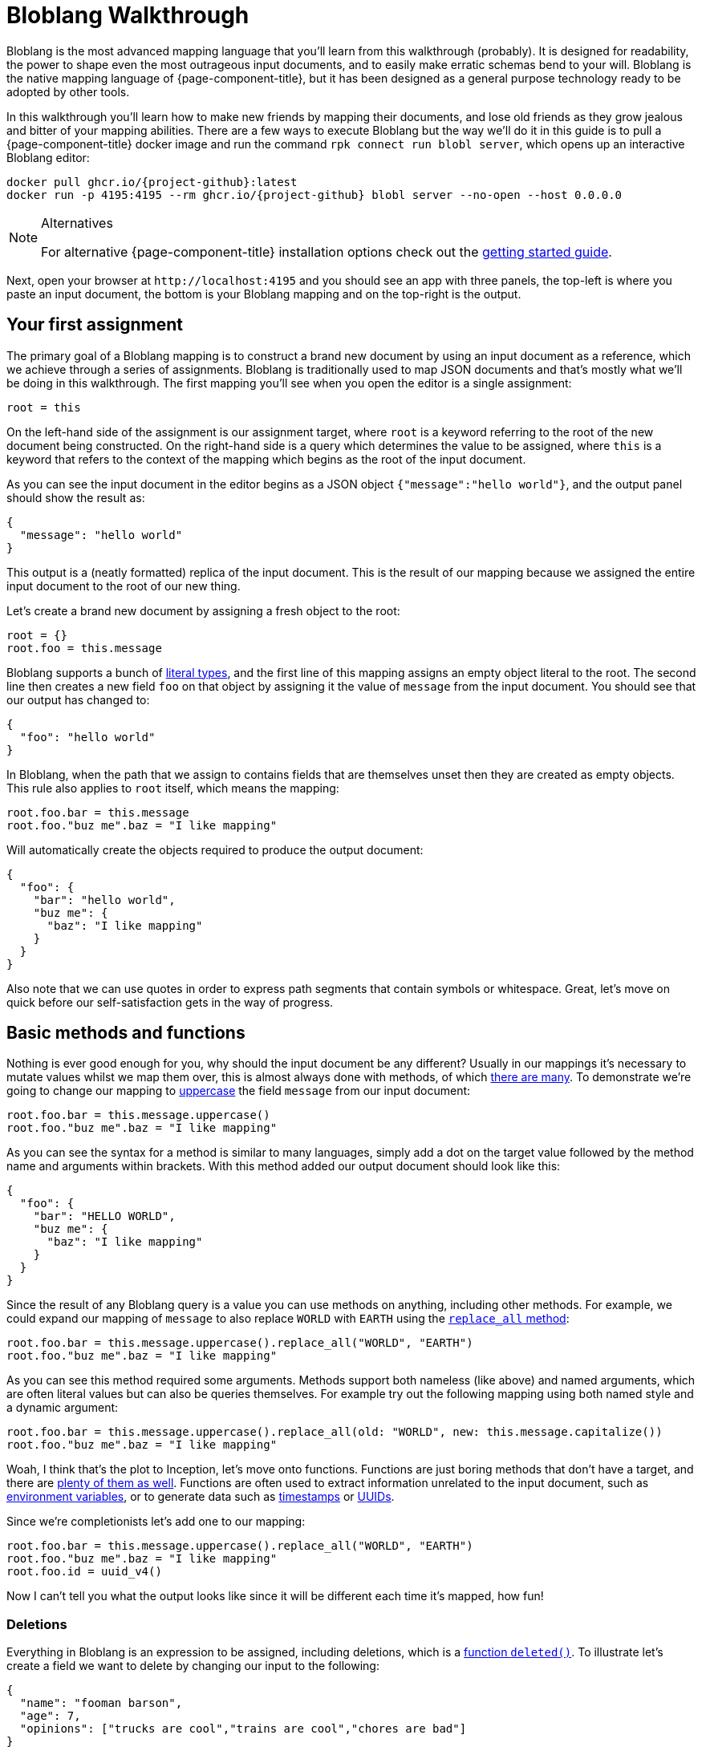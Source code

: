 = Bloblang Walkthrough
:description: A step by step introduction to Bloblang


Bloblang is the most advanced mapping language that you'll learn from this walkthrough (probably). It is designed for readability, the power to shape even the most outrageous input documents, and to easily make erratic schemas bend to your will. Bloblang is the native mapping language of {page-component-title}, but it has been designed as a general purpose technology ready to be adopted by other tools.

In this walkthrough you'll learn how to make new friends by mapping their documents, and lose old friends as they grow jealous and bitter of your mapping abilities. There are a few ways to execute Bloblang but the way we'll do it in this guide is to pull a {page-component-title} docker image and run the command `rpk connect run blobl server`, which opens up an interactive Bloblang editor:

[source,sh,subs="attributes+"]
----
docker pull ghcr.io/{project-github}:latest
docker run -p 4195:4195 --rm ghcr.io/{project-github} blobl server --no-open --host 0.0.0.0
----

[NOTE]
.Alternatives
====
For alternative {page-component-title} installation options check out the xref:guides:getting_started.adoc[getting started guide].
====

Next, open your browser at `+http://localhost:4195+` and you should see an app with three panels, the top-left is where you paste an input document, the bottom is your Bloblang mapping and on the top-right is the output.

== Your first assignment

The primary goal of a Bloblang mapping is to construct a brand new document by using an input document as a reference, which we achieve through a series of assignments. Bloblang is traditionally used to map JSON documents and that's mostly what we'll be doing in this walkthrough. The first mapping you'll see when you open the editor is a single assignment:

[source,coffeescript]
----
root = this
----

On the left-hand side of the assignment is our assignment target, where `root` is a keyword referring to the root of the new document being constructed. On the right-hand side is a query which determines the value to be assigned, where `this` is a keyword that refers to the context of the mapping which begins as the root of the input document.

As you can see the input document in the editor begins as a JSON object `{"message":"hello world"}`, and the output panel should show the result as:

[source,json]
----
{
  "message": "hello world"
}
----

This output is a (neatly formatted) replica of the input document. This is the result of our mapping because we assigned the entire input document to the root of our new thing.

Let's create a brand new document by assigning a fresh object to the root:

[source,coffeescript]
----
root = {}
root.foo = this.message
----

Bloblang supports a bunch of xref:guides:bloblang/about.adoc#literals[literal types], and the first line of this mapping assigns an empty object literal to the root. The second line then creates a new field `foo` on that object by assigning it the value of `message` from the input document. You should see that our output has changed to:

[source,json]
----
{
  "foo": "hello world"
}
----

In Bloblang, when the path that we assign to contains fields that are themselves unset then they are created as empty objects. This rule also applies to `root` itself, which means the mapping:

[source,coffeescript]
----
root.foo.bar = this.message
root.foo."buz me".baz = "I like mapping"
----

Will automatically create the objects required to produce the output document:

[source,json]
----
{
  "foo": {
    "bar": "hello world",
    "buz me": {
      "baz": "I like mapping"
    }
  }
}
----

Also note that we can use quotes in order to express path segments that contain symbols or whitespace. Great, let's move on quick before our self-satisfaction gets in the way of progress.

== Basic methods and functions

Nothing is ever good enough for you, why should the input document be any different? Usually in our mappings it's necessary to mutate values whilst we map them over, this is almost always done with methods, of which xref:guides:bloblang/methods.adoc[there are many]. To demonstrate we're going to change our mapping to xref:guides:bloblang/methods.adoc#uppercase[uppercase] the field `message` from our input document:

[source,coffeescript]
----
root.foo.bar = this.message.uppercase()
root.foo."buz me".baz = "I like mapping"
----

As you can see the syntax for a method is similar to many languages, simply add a dot on the target value followed by the method name and arguments within brackets. With this method added our output document should look like this:

[source,json]
----
{
  "foo": {
    "bar": "HELLO WORLD",
    "buz me": {
      "baz": "I like mapping"
    }
  }
}
----

Since the result of any Bloblang query is a value you can use methods on anything, including other methods. For example, we could expand our mapping of `message` to also replace `WORLD` with `EARTH` using the xref:guides:bloblang/methods.adoc#replace_all[`replace_all` method]:

[source,coffeescript]
----
root.foo.bar = this.message.uppercase().replace_all("WORLD", "EARTH")
root.foo."buz me".baz = "I like mapping"
----

As you can see this method required some arguments. Methods support both nameless (like above) and named arguments, which are often literal values but can also be queries themselves. For example try out the following mapping using both named style and a dynamic argument:

[source,coffeescript]
----
root.foo.bar = this.message.uppercase().replace_all(old: "WORLD", new: this.message.capitalize())
root.foo."buz me".baz = "I like mapping"
----

Woah, I think that's the plot to Inception, let's move onto functions. Functions are just boring methods that don't have a target, and there are xref:guides:bloblang/functions.adoc[plenty of them as well]. Functions are often used to extract information unrelated to the input document, such as xref:guides:bloblang/functions.adoc#env[environment variables], or to generate data such as xref:guides:bloblang/functions.adoc#now[timestamps] or xref:guides:bloblang/functions.adoc#uuid_v4[UUIDs].

Since we're completionists let's add one to our mapping:

[source,coffeescript]
----
root.foo.bar = this.message.uppercase().replace_all("WORLD", "EARTH")
root.foo."buz me".baz = "I like mapping"
root.foo.id = uuid_v4()
----

Now I can't tell you what the output looks like since it will be different each time it's mapped, how fun!

=== Deletions

Everything in Bloblang is an expression to be assigned, including deletions, which is a xref:guides:bloblang/functions.adoc#deleted[function `deleted()`]. To illustrate let's create a field we want to delete by changing our input to the following:

[source,json]
----
{
  "name": "fooman barson",
  "age": 7,
  "opinions": ["trucks are cool","trains are cool","chores are bad"]
}
----

If we wanted a full copy of this document without the field `name` then we can assign `deleted()` to it:

[source,coffeescript]
----
root = this
root.name = deleted()
----

And it won't be included in the output:

[source,json]
----
{
  "age": 7,
  "opinions": [
    "trucks are cool",
    "trains are cool",
    "chores are bad"
  ]
}
----

An alternative way to delete fields is the xref:guides:bloblang/methods.adoc#without[method `without`], our above example could be rewritten as a single assignment `root = this.without("name")`. However, `deleted()` is generally more powerful and will come into play more later on.

== Variables

Sometimes it's necessary to capture a value for later, but we might not want it to be added to the resulting document. In Bloblang we can achieve this with variables which are created using the `let` keyword, and can be referenced within subsequent queries with a dollar sign prefix:

[source,coffeescript]
----
let id = uuid_v4()
root.id_sha1 = $id.hash("sha1").encode("hex")
root.id_md5 = $id.hash("md5").encode("hex")
----

Variables can be assigned any value type, including objects and arrays.

== Unstructured and binary data

So far in all of our examples both the input document and our newly mapped document are structured, but this does not need to be so. Try assigning some literal value types directly to the `root`, such as a string `root = "hello world"`, or a number `root = 5`.

You should notice that when a value type is assigned to the root the output is the raw value, and therefore strings are not quoted. This is what makes it possible to output data of any format, including encrypted, encoded or otherwise binary data.

Unstructured mapping is not limited to the output. Rather than referencing the input document with `this`, where it must be structured, it is possible to reference it as a binary string with the xref:guides:bloblang/functions.adoc#content[function `content`], try changing your mapping to:

[source,coffeescript]
----
root = content().uppercase()
----

When you add content to the input panel, it should be the same in the output panel, but in all uppercase.

== Conditionals

In order to play around with conditionals let's set our input to something structured:

[source,json]
----
{
  "pet": {
    "type": "cat",
    "is_cute": true,
    "treats": 5,
    "toys": 3
  }
}
----

In Bloblang all conditionals are expressions, this is a core principal of Bloblang and will be important later on when we're mapping deeply nested structures.

=== If expression

The simplest conditional is the `if` expression, where the boolean condition does not need to be in parentheses. Let's create a map that modifies the number of treats our pet receives based on a field:

[source,coffeescript]
----
root = this
root.pet.treats = if this.pet.is_cute {
  this.pet.treats + 10
}
----

Try that mapping out and you should see the number of treats in the output increased to 15. Now try changing the input field `pet.is_cute` to `false` and the output treats count should go back to the original 5.

When a conditional expression doesn't have a branch to execute then the assignment is skipped entirely, which means when the pet is not cute the value of `pet.treats` is unchanged (and remains the value set in the `root = this` assignment).

We can add an `else` block to our `if` expression to remove treats entirely when the pet is not cute:

[source,coffeescript]
----
root = this
root.pet.treats = if this.pet.is_cute {
  this.pet.treats + 10
} else {
  deleted()
}
----

This is possible because field deletions are expressed as assigned values created with the `deleted()` function.

=== If statement

The `if` keyword can also be used as a statement in order to conditionally apply a series of mapping assignments, the previous example can be rewritten as:

[source,coffeescript]
----
root = this
if this.pet.is_cute {
  root.pet.treats = this.pet.treats + 10
} else {
  root.pet.treats = deleted()
}
----

Converting this mapping to use a statement has resulted in a more verbose mapping as we had to specify `root.pet.treats` multiple times as an assignment target. However, using `if` as a statement can be beneficial when multiple assignments rely on the same logic:

[source,coffeescript]
----
root = this
if this.pet.is_cute {
  root.pet.treats = this.pet.treats + 10
  root.pet.toys = this.pet.toys + 10
}
----

More treats _and_ more toys! Lucky Spot!

=== Match expression

Another conditional expression is `match` which allows you to list many branches consisting of a condition and a query to execute separated with `+=>+`, where the first condition to pass is the one that is executed:

[source,coffeescript]
----
root = this
root.pet.toys = match {
  this.pet.treats > 5 => this.pet.treats - 5,
  this.pet.type == "cat" => 3,
  this.pet.type == "dog" => this.pet.toys - 3,
  this.pet.type == "horse" => this.pet.toys + 10,
  _ => 0,
}
----

Try executing that mapping with different values for `pet.type` and `pet.treats`. Match expressions can also specify a new context for the keyword `this` which can help reduce some of the boilerplate in your boolean conditions. The following mapping is equivalent to the previous:

[source,coffeescript]
----
root = this
root.pet.toys = match this.pet {
  this.treats > 5 => this.treats - 5,
  this.type == "cat" => 3,
  this.type == "dog" => this.toys - 3,
  this.type == "horse" => this.toys + 10,
  _ => 0,
}
----

Your boolean conditions can also be expressed as value types, in which case the context being matched will be compared to the value:

[source,coffeescript]
----
root = this
root.pet.toys = match this.pet.type {
  "cat" => 3,
  "dog" => 5,
  "rabbit" => 8,
  "horse" => 20,
  _ => 0,
}
----

== Error handling

Bloblang can simplify handling errors.

First, let's take a look at what happens when errors _aren't_ handled, change your input to the following:

[source,json]
----
{
  "palace_guards": 10,
  "angry_peasants": "I couldn't be bothered to ask them"
}
----

And change your mapping to something simple like a number comparison:

[source,coffeescript]
----
root.in_trouble = this.angry_peasants > this.palace_guards
----

Uh oh! It looks like our canvasser was too lazy and our `angry_peasants` count was incorrectly set for this document. You should see an error in the output window that mentions something like `cannot compare types string (from field this.angry_peasants) and number (from field this.palace_guards)`, which means the mapping was abandoned.

So what if we want to try and map something, but don't care if it fails? In this case if we are unable to compare our angry peasants with palace guards then I would still consider us in trouble just to be safe.

For that we have a special xref:guides:bloblang/methods.adoc#catch[method `catch`], which if we add to any query allows us to specify an argument to be returned when an error occurs. Since methods can be added to any query we can surround our arithmetic with brackets and catch the whole thing:

[source,coffeescript]
----
root.in_trouble = (this.angry_peasants > this.palace_guards).catch(true)
----

Now instead of an error we should see an output with `in_trouble` set to `true`. Try changing to value of `angry_peasants` to a few different values, including some numbers.

One of the powerful features of `catch` is that when it is added at the end of a series of expressions and methods it will capture errors at any part of the series, allowing you to capture errors at any granularity. For example, the mapping:

[source,coffeescript]
----
root.abort_mission = if this.mission.type == "impossible" {
  !this.user.motives.contains("must clear name")
} else {
  this.mission.difficulty > 10
}.catch(false)
----

Will catch errors caused by:

* `this.mission.type` not being a string
* `this.user.motives` not being an array
* `this.mission.difficulty` not being a number

But will always return `false` if any of those errors occur. Try it out with this input and play around by breaking some of the fields:

[source,json]
----
{
  "mission": {
    "type": "impossible",
    "difficulty": 5
  },
  "user": {
    "motives": ["must clear name"]
  }
}
----

Now try out this mapping:

[source,coffeescript]
----
root.abort_mission = if (this.mission.type == "impossible").catch(true) {
  !this.user.motives.contains("must clear name").catch(false)
} else {
  (this.mission.difficulty > 10).catch(true)
}
----

This version is more granular and will capture each of the errors individually, with each error given a unique `true` or `false` fallback.

== Validation

Sometimes errors are what we want. Failing a mapping with an error allows us to handle the bad document in other ways, such as routing it to a dead-letter queue or filtering it entirely.

You can read about common {page-component-title} error handling patterns for bad data in the xref:configuration:error_handling.adoc[error handling guide], but the first step is to create the error. Luckily, Bloblang has a range of ways of creating errors under certain circumstances, which can be used in order to validate the data being mapped.

There are xref:guides:bloblang/methods.adoc#type-coercion[a few helper methods] that make validating and coercing fields nice and easy, try this mapping out:

[source,coffeescript]
----
root.foo = this.foo.number()
root.bar = this.bar.not_null()
root.baz = this.baz.not_empty()
----

With some of these sample inputs:

[source,json]
----
{"foo":"nope","bar":"hello world","baz":[1,2,3]}
{"foo":5,"baz":[1,2,3]}
{"foo":10,"bar":"hello world","baz":[]}
----

However, these methods don't cover all use cases. The general purpose error throwing technique is the xref:guides:bloblang/functions.adoc#throw[`throw` function], which takes an argument string that describes the error. When it's called it will throw a mapping error that abandons the mapping.

For example, we can check the type of a field with the xref:guides:bloblang/methods.adoc#type[method `type`], and then throw an error if it's not the type we expected:

[source,coffeescript]
----
root.foos = if this.user.foos.type() == "array" {
  this.user.foos
} else {
  throw("foos must be an array, but it ain't, what gives?")
}
----

Try this mapping out with a few sample inputs:

[source,json]
----
{"user":{"foos":[1,2,3]}}
{"user":{"foos":"1,2,3"}}
----

== Context

In Bloblang, when we refer to the context we're talking about the value returned with the keyword `this`. At the beginning of a mapping the context starts off as a reference to the root of a structured input document, which is why the mapping `root = this` will result in the same document coming out as you put in.

However, in Bloblang there are mechanisms whereby the context might change, we've already seen how this can happen within a `match` expression. Another useful way to change the context is by adding a bracketed query expression as a method to a query, which looks like this:

[source,coffeescript]
----
root = this.foo.bar.(this.baz + this.buz)
----

Within the bracketed query expression the context becomes the result of the query that it's a method of, so within the brackets in the above mapping the value of `this` points to the result of `this.foo.bar`, and the mapping is therefore equivalent to:

[source,coffeescript]
----
root = this.foo.bar.baz + this.foo.bar.buz
----

With this handy trick the `throw` mapping from the validation section above could be rewritten as:

[source,coffeescript]
----
root.foos = this.user.foos.(if this.type() == "array" { this } else {
  throw("foos must be an array, but it ain't, what gives?")
})
----

=== Naming the context

Shadowing the keyword `this` with new contexts can look confusing in your mappings, and it also limits you to only being able to reference one context at any given time. As an alternative, Bloblang supports context capture expressions that look similar to lambda functions from other languages, where you can name the new context with the syntax `+<context name> -> <query>+`, which looks like this:

[source,coffeescript]
----
root = this.foo.bar.(thing -> thing.baz + thing.buz)
----

Within the brackets we now have a new field `thing`, which returns the context that would have otherwise been captured as `this`. This also means the value returned from `this` hasn't changed and will continue to return the root of the input document.

== Coalescing

Being able to open up bracketed query expressions on fields leads us onto another cool trick in Bloblang referred to as coalescing. It's very common in the world of document mapping that due to structural deviations a value that we wish to obtain could come from one of multiple possible paths.

To illustrate this problem change the input document to the following:

[source,json]
----
{
  "thing": {
    "article": {
      "id": "foo",
      "contents": "Some people did some stuff"
    }
  }
}
----

Let's say we wish to flatten this structure with the following mapping:

[source,coffeescript]
----
root.contents = this.thing.article.contents
----

But articles are only one of many document types we expect to receive, where the field `contents` remains the same but the field `article` could instead be `comment` or `share`. In this case we could expand our map of `contents` to use a `match` expression where we check for the existence of `article`, `comment`, etc in the input document.

However, a much cleaner way of approaching this is with the pipe operator (`|`), which in Bloblang can be used to join multiple queries, where the first to yield a non-null result is selected. Change your mapping to the following:

[source,coffeescript]
----
root.contents = this.thing.article.contents | this.thing.comment.contents
----

And now try changing the field `article` in your input document to `comment`. You should see that the value of `contents` remains as `Some people did some stuff` in the output document.

Now, rather than write out the full path prefix `this.thing` each time we can use a bracketed query expression to change the context, giving us more space for adding other fields:

[source,coffeescript]
----
root.contents = this.thing.(this.article | this.comment | this.share).contents
----

And by the way, the keyword `this` within queries can be omitted and made implicit, which allows us to reduce this even further:

[source,coffeescript]
----
root.contents = this.thing.(article | comment | share).contents
----

Finally, we can also add a pipe operator at the end to fallback to a literal value when none of our candidates exists:

[source,coffeescript]
----
root.contents = this.thing.(article | comment | share).contents | "nothing"
----

Neat.

== Advanced methods

What happens when you need to map all of the elements of an array? Or filter the keys of an object by their values? What if the fellowship just used the eagles to fly to mount doom?

Bloblang offers a bunch of advanced methods for xref:guides:bloblang/methods.adoc#object--array-manipulation[manipulating structured data types], let's take a quick tour of some of the cooler ones. Set your input document to this list of things:

[source,json]
----
{
  "num_friends": 5,
  "things": [
    {
      "name": "yo-yo",
      "quantity": 10,
      "is_cool": true
    },
    {
      "name": "dish soap",
      "quantity": 50,
      "is_cool": false
    },
    {
      "name": "scooter",
      "quantity": 1,
      "is_cool": true
    },
    {
      "name": "pirate hat",
      "quantity": 7,
      "is_cool": true
    }
  ]
}
----

Let's say we wanted to reduce the `things` in our input document to only those that are cool and where we have enough of them to share with our friends. We can do this with a xref:guides:bloblang/methods.adoc#filter[`filter` method]:

[source,coffeescript]
----
root = this.things.filter(thing -> thing.is_cool && thing.quantity > this.num_friends)
----

Try running that mapping and you'll see that the output is reduced. What is happening here is that the `filter` method takes an argument that is a query, and that query will be mapped for each individual element of the array (where the context is changed to the element itself). We have captured the context into a field `thing` which allows us to continue referencing the root of the input with `this`.

The `filter` method requires the query parameter to resolve to a boolean `true` or `false`, and if it resolves to `true` the element will be present in the resulting array, otherwise it is removed.

Being able to express a query argument to be applied to a range in this way is one of the more powerful features of Bloblang, and when mapping complex structured data these advanced methods will likely be a common tool that you'll reach for.

Another such method is xref:guides:bloblang/methods.adoc#map_each[`map_each`], which allows you to mutate each element of an array, or each value of an object. Change your input document to the following:

[source,json]
----
{
  "talking_heads": [
    "1:E.T. is a bad film,Pokemon corrupted an entire generation",
    "2:Digimon ripped off Pokemon,Cats are boring",
    "3:I'm important",
    "4:Science is just made up,The Pokemon films are good,The weather is good"
  ]
}
----

Here we have an array of talking heads, where each element is a string containing an identifer, a colon, and a comma separated list of their opinions. We wish to map each string into a structured object, which we can do with the following mapping:

[source,coffeescript]
----
root = this.talking_heads.map_each(raw -> {
  "id": raw.split(":").index(0),
  "opinions": raw.split(":").index(1).split(",")
})
----

The argument to `map_each` is a query where the context is the element, which we capture into the field `raw`. The result of the query argument will become the value of the element in the resulting array, and in this case we return an object literal.

In order to separate the identifier from opinions we perform a `split` by colon on the raw string element and get the first substring with the `index` method. We then do the split again and extract the remainder, and split that by comma in order to extract all of the opinions to an array field.

However, one problem with this mapping is that the split by colon is written out twice and executed twice. A more efficient way of performing the same thing is with the bracketed query expressions we've played with before:

[source,coffeescript]
----
root = this.talking_heads.map_each(raw -> raw.split(":").(split_string -> {
  "id": split_string.index(0),
  "opinions": split_string.index(1).split(",")
}))
----

[NOTE]
.Challenge!
====
Try updating that map so that only opinions that mention Pokemon are kept
====

Cool. To find more methods for manipulating structured data types check out the xref:guides:bloblang/methods.adoc#object--array-manipulation[methods page].

== Reusable mappings

Bloblang has cool methods, sure, but there's nothing cooler than methods you've made yourself. When the going gets tough in the mapping world the best solution is often to create a named mapping, which you can do with the keyword `map`:

[source,coffeescript]
----
map parse_talking_head {
  let split_string = this.split(":")

  root.id = $split_string.index(0)
  root.opinions = $split_string.index(1).split(",")
}

root = this.talking_heads.map_each(raw -> raw.apply("parse_talking_head"))
----

The body of a named map, encapsulated with squiggly brackets, is a totally isolated mapping where `root` now refers to a new value being created for each invocation of the map, and `this` refers to the root of the context provided to the map.

Named maps are executed with the xref:guides:bloblang/methods.adoc#apply[method `apply`], which has a string parameter identifying the map to execute, this means it's possible to dynamically select the target map.

As you can see in the above example we were able to use a custom map in order to create our talking head objects without the object literal. Within a named map we can also create variables that exist only within the scope of the map.

A cool feature of named mappings is that they can invoke themselves recursively, allowing you to define mappings that walk deeply nested structures. The following mapping will scrub all values from a document that contain the word "Voldemort" (case insensitive):

[source,coffeescript]
----
map remove_naughty_man {
  root = match {
    this.type() == "object" => this.map_each(item -> item.value.apply("remove_naughty_man")),
    this.type() == "array" => this.map_each(ele -> ele.apply("remove_naughty_man")),
    this.type() == "string" => if this.lowercase().contains("voldemort") { deleted() },
    this.type() == "bytes" => if this.lowercase().contains("voldemort") { deleted() },
    _ => this,
  }
}

root = this.apply("remove_naughty_man")
----

Try running that mapping with the following input document:

[source,json]
----
{
  "summer_party": {
    "theme": "the woman in black",
    "guests": [
      "Emma Bunton",
      "the seal I spotted in Trebarwith",
      "Voldemort",
      "The cast of Swiss Army Man",
      "Richard"
    ],
    "notes": {
      "lisa": "I don't think voldemort eats fish",
      "monty": "Seals hate dance music"
    }
  },
  "crushes": [
    "Richard is nice but he hates pokemon",
    "Victoria Beckham but I think she's taken",
    "Charlie but they're totally into Voldemort"
  ]
}
----

== Unit testing

{page-component-title} has it's own xref:configuration:unit_testing.adoc[unit testing capabilities] that you can also use for your mappings. To start with save a mapping into a file called something like `naughty_man.blobl`, we can use the example above from the reusable mappings section:

[source,coffeescript]
----
map remove_naughty_man {
  root = match {
    this.type() == "object" => this.map_each(item -> item.value.apply("remove_naughty_man")),
    this.type() == "array" => this.map_each(ele -> ele.apply("remove_naughty_man")),
    this.type() == "string" => if this.lowercase().contains("voldemort") { deleted() },
    this.type() == "bytes" => if this.lowercase().contains("voldemort") { deleted() },
    _ => this,
  }
}

root = this.apply("remove_naughty_man")
----

Next, we can define our unit tests in an accompanying YAML file in the same directory, let's call this `naughty_man_test.yaml`:

[source,yaml]
----
tests:
  - name: test naughty man scrubber
    target_mapping: './naughty_man.blobl'
    environment: {}
    input_batch:
      - content: |
          {
            "summer_party": {
              "theme": "the woman in black",
              "guests": [
                "Emma Bunton",
                "the seal I spotted in Trebarwith",
                "Voldemort",
                "The cast of Swiss Army Man",
                "Richard"
              ]
            }
          }
    output_batches:
      -
        - json_equals: {
            "summer_party": {
              "theme": "the woman in black",
              "guests": [
                "Emma Bunton",
                "the dolphin I spotted in Trebarwith",
                "The cast of Swiss Army Man",
                "Richard"
              ]
            }
          }
----

As you can see we've defined a single test, where we point to our mapping file which will be executed in our test. We then specify an input message which is a reduced version of the document we tried out before, and finally we specify output predicates, which is a JSON comparison against the output document.

We can execute these tests with `rpk connect run test ./naughty_man_test.yaml`, {page-component-title} will also automatically find our tests if you simply run `rpk connect run test ./...`. You should see an output something like:

[source,text]
----
Test 'naughty_man_test.yaml' failed

Failures:

--- naughty_man_test.yaml ---

test naughty man scrubber [line 2]:
batch 0 message 0: json_equals: JSON content mismatch
{
    "summer_party": {
        "guests": [
            "Emma Bunton",
            "the seal I spotted in Trebarwith" => "the dolphin I spotted in Trebarwith",
            "The cast of Swiss Army Man",
            "Richard"
        ],
        "theme": "the woman in black"
    }
}
----

Because in actual fact our expected output is wrong, I'll leave it to you to spot the error. Once the test is fixed you should see:

[source,text]
----
Test 'naughty_man_test.yaml' succeeded
----

And now our mapping, should we need to expand it in the future, is better protected against regressions. You can read more about the {page-component-title} unit test specification, including alternative output predicates, in xref:configuration:unit_testing.adoc[this document].
